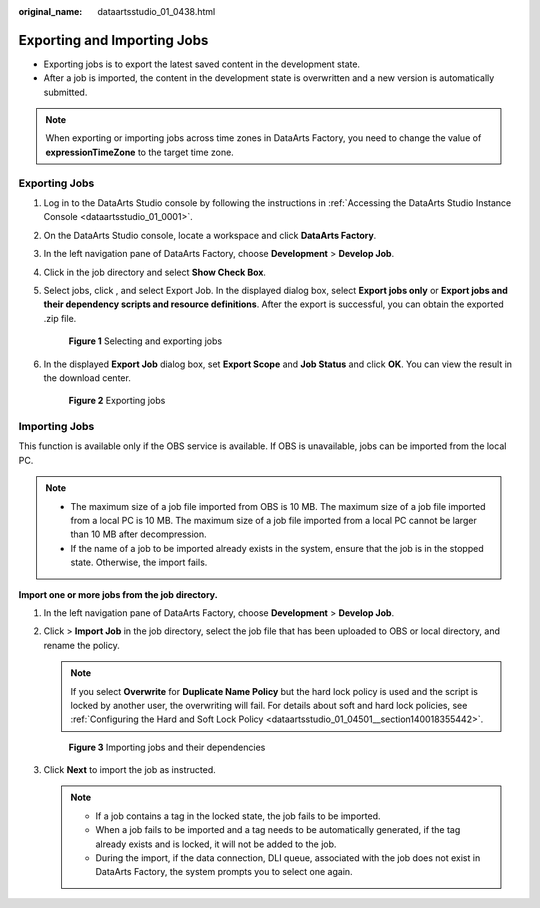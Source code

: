 :original_name: dataartsstudio_01_0438.html

.. _dataartsstudio_01_0438:

Exporting and Importing Jobs
============================

-  Exporting jobs is to export the latest saved content in the development state.
-  After a job is imported, the content in the development state is overwritten and a new version is automatically submitted.

.. note::

   When exporting or importing jobs across time zones in DataArts Factory, you need to change the value of **expressionTimeZone** to the target time zone.

Exporting Jobs
--------------

#. Log in to the DataArts Studio console by following the instructions in :ref:`Accessing the DataArts Studio Instance Console <dataartsstudio_01_0001>`.

#. On the DataArts Studio console, locate a workspace and click **DataArts Factory**.

#. In the left navigation pane of DataArts Factory, choose **Development** > **Develop Job**.

#. Click |image1| in the job directory and select **Show Check Box**.

#. Select jobs, click |image2|, and select Export Job. In the displayed dialog box, select **Export jobs only** or **Export jobs and their dependency scripts and resource definitions**. After the export is successful, you can obtain the exported .zip file.


   .. figure:: /_static/images/en-us_image_0000002269197209.png
      :alt: **Figure 1** Selecting and exporting jobs

      **Figure 1** Selecting and exporting jobs

#. In the displayed **Export Job** dialog box, set **Export Scope** and **Job Status** and click **OK**. You can view the result in the download center.


   .. figure:: /_static/images/en-us_image_0000002269117093.png
      :alt: **Figure 2** Exporting jobs

      **Figure 2** Exporting jobs

Importing Jobs
--------------

This function is available only if the OBS service is available. If OBS is unavailable, jobs can be imported from the local PC.

.. note::

   -  The maximum size of a job file imported from OBS is 10 MB. The maximum size of a job file imported from a local PC is 10 MB. The maximum size of a job file imported from a local PC cannot be larger than 10 MB after decompression.
   -  If the name of a job to be imported already exists in the system, ensure that the job is in the stopped state. Otherwise, the import fails.

**Import one or more jobs from the job directory.**

#. In the left navigation pane of DataArts Factory, choose **Development** > **Develop Job**.

#. Click |image3| > **Import Job** in the job directory, select the job file that has been uploaded to OBS or local directory, and rename the policy.

   .. note::

      If you select **Overwrite** for **Duplicate Name Policy** but the hard lock policy is used and the script is locked by another user, the overwriting will fail. For details about soft and hard lock policies, see :ref:`Configuring the Hard and Soft Lock Policy <dataartsstudio_01_04501__section140018355442>`.


   .. figure:: /_static/images/en-us_image_0000002234237728.png
      :alt: **Figure 3** Importing jobs and their dependencies

      **Figure 3** Importing jobs and their dependencies

#. Click **Next** to import the job as instructed.

   .. note::

      -  If a job contains a tag in the locked state, the job fails to be imported.
      -  When a job fails to be imported and a tag needs to be automatically generated, if the tag already exists and is locked, it will not be added to the job.
      -  During the import, if the data connection, DLI queue, associated with the job does not exist in DataArts Factory, the system prompts you to select one again.

.. |image1| image:: /_static/images/en-us_image_0000002234235716.png
.. |image2| image:: /_static/images/en-us_image_0000002234235716.png
.. |image3| image:: /_static/images/en-us_image_0000002234077920.png
